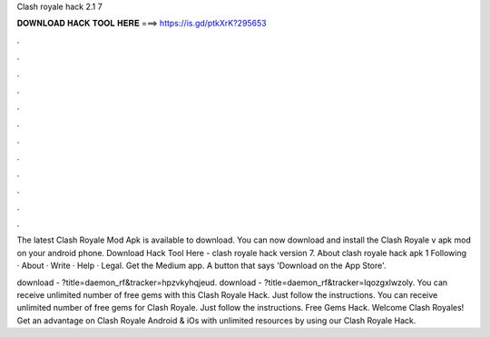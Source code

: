 Clash royale hack 2.1 7



𝐃𝐎𝐖𝐍𝐋𝐎𝐀𝐃 𝐇𝐀𝐂𝐊 𝐓𝐎𝐎𝐋 𝐇𝐄𝐑𝐄 ===> https://is.gd/ptkXrK?295653



.



.



.



.



.



.



.



.



.



.



.



.

The latest Clash Royale Mod Apk is available to download. You can now download and install the Clash Royale v apk mod on your android phone. Download Hack Tool Here -  clash royale hack version 7. About clash royale hack apk 1 Following · About · Write · Help · Legal. Get the Medium app. A button that says 'Download on the App Store'.

download - ?title=daemon_rf&tracker=hpzvkyhqjeud. download - ?title=daemon_rf&tracker=lqozgxlwzoly. You can receive unlimited number of free gems with this Clash Royale Hack. Just follow the instructions. You can receive unlimited number of free gems for Clash Royale. Just follow the instructions. Free Gems Hack. Welcome Clash Royales! Get an advantage on Clash Royale Android & iOs with unlimited resources by using our Clash Royale Hack.
